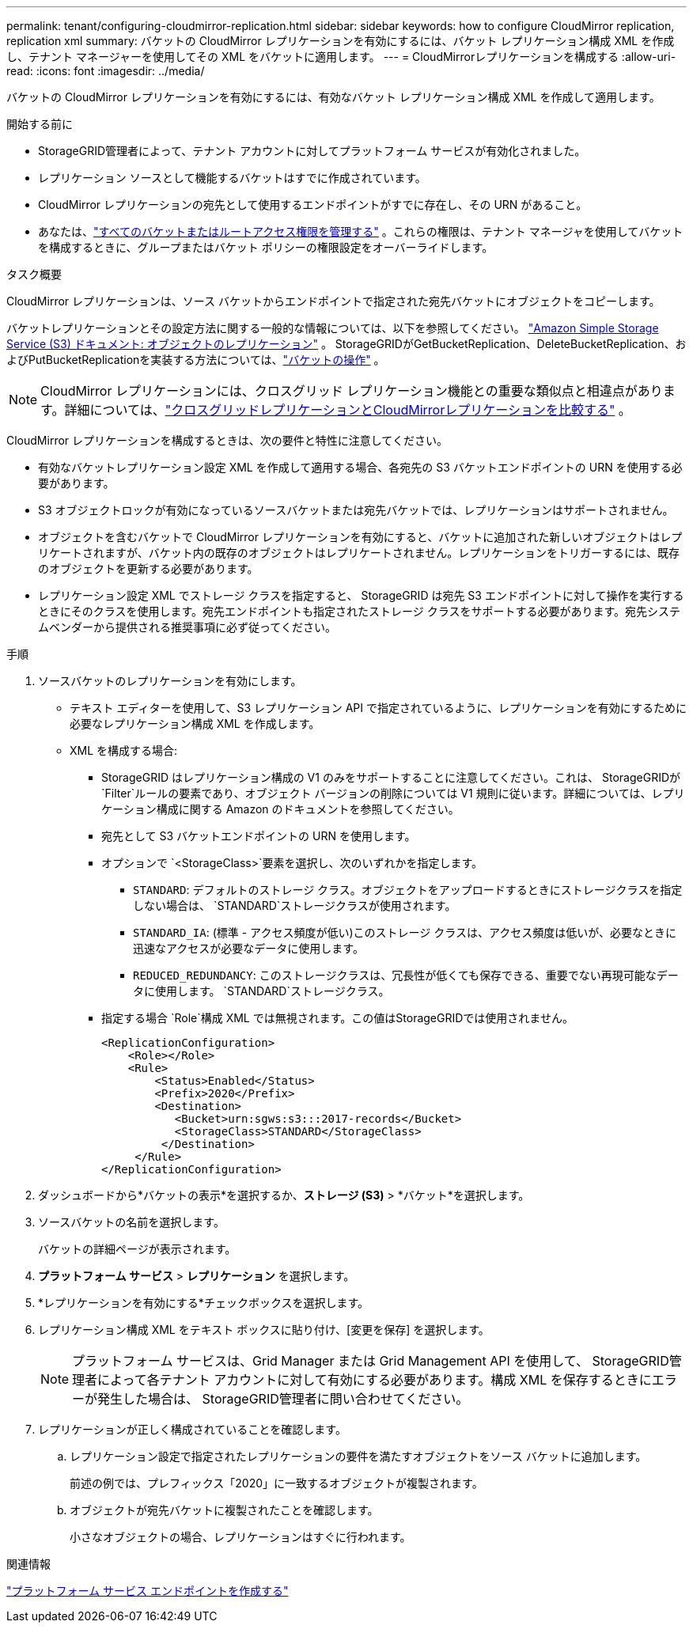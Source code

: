 ---
permalink: tenant/configuring-cloudmirror-replication.html 
sidebar: sidebar 
keywords: how to configure CloudMirror replication, replication xml 
summary: バケットの CloudMirror レプリケーションを有効にするには、バケット レプリケーション構成 XML を作成し、テナント マネージャーを使用してその XML をバケットに適用します。 
---
= CloudMirrorレプリケーションを構成する
:allow-uri-read: 
:icons: font
:imagesdir: ../media/


[role="lead"]
バケットの CloudMirror レプリケーションを有効にするには、有効なバケット レプリケーション構成 XML を作成して適用します。

.開始する前に
* StorageGRID管理者によって、テナント アカウントに対してプラットフォーム サービスが有効化されました。
* レプリケーション ソースとして機能するバケットはすでに作成されています。
* CloudMirror レプリケーションの宛先として使用するエンドポイントがすでに存在し、その URN があること。
* あなたは、link:tenant-management-permissions.html["すべてのバケットまたはルートアクセス権限を管理する"] 。これらの権限は、テナント マネージャを使用してバケットを構成するときに、グループまたはバケット ポリシーの権限設定をオーバーライドします。


.タスク概要
CloudMirror レプリケーションは、ソース バケットからエンドポイントで指定された宛先バケットにオブジェクトをコピーします。

バケットレプリケーションとその設定方法に関する一般的な情報については、以下を参照してください。 https://docs.aws.amazon.com/AmazonS3/latest/userguide/replication.html["Amazon Simple Storage Service (S3) ドキュメント: オブジェクトのレプリケーション"^] 。  StorageGRIDがGetBucketReplication、DeleteBucketReplication、およびPutBucketReplicationを実装する方法については、link:../s3/operations-on-buckets.html["バケットの操作"] 。


NOTE: CloudMirror レプリケーションには、クロスグリッド レプリケーション機能との重要な類似点と相違点があります。詳細については、link:../admin/grid-federation-compare-cgr-to-cloudmirror.html["クロスグリッドレプリケーションとCloudMirrorレプリケーションを比較する"] 。

CloudMirror レプリケーションを構成するときは、次の要件と特性に注意してください。

* 有効なバケットレプリケーション設定 XML を作成して適用する場合、各宛先の S3 バケットエンドポイントの URN を使用する必要があります。
* S3 オブジェクトロックが有効になっているソースバケットまたは宛先バケットでは、レプリケーションはサポートされません。
* オブジェクトを含むバケットで CloudMirror レプリケーションを有効にすると、バケットに追加された新しいオブジェクトはレプリケートされますが、バケット内の既存のオブジェクトはレプリケートされません。レプリケーションをトリガーするには、既存のオブジェクトを更新する必要があります。
* レプリケーション設定 XML でストレージ クラスを指定すると、 StorageGRID は宛先 S3 エンドポイントに対して操作を実行するときにそのクラスを使用します。宛先エンドポイントも指定されたストレージ クラスをサポートする必要があります。宛先システムベンダーから提供される推奨事項に必ず従ってください。


.手順
. ソースバケットのレプリケーションを有効にします。
+
** テキスト エディターを使用して、S3 レプリケーション API で指定されているように、レプリケーションを有効にするために必要なレプリケーション構成 XML を作成します。
** XML を構成する場合:
+
*** StorageGRID はレプリケーション構成の V1 のみをサポートすることに注意してください。これは、 StorageGRIDが `Filter`ルールの要素であり、オブジェクト バージョンの削除については V1 規則に従います。詳細については、レプリケーション構成に関する Amazon のドキュメントを参照してください。
*** 宛先として S3 バケットエンドポイントの URN を使用します。
*** オプションで `<StorageClass>`要素を選択し、次のいずれかを指定します。
+
****  `STANDARD`: デフォルトのストレージ クラス。オブジェクトをアップロードするときにストレージクラスを指定しない場合は、 `STANDARD`ストレージクラスが使用されます。
**** `STANDARD_IA`: (標準 - アクセス頻度が低い)このストレージ クラスは、アクセス頻度は低いが、必要なときに迅速なアクセスが必要なデータに使用します。
**** `REDUCED_REDUNDANCY`: このストレージクラスは、冗長性が低くても保存できる、重要でない再現可能なデータに使用します。 `STANDARD`ストレージクラス。


*** 指定する場合 `Role`構成 XML では無視されます。この値はStorageGRIDでは使用されません。
+
[listing]
----
<ReplicationConfiguration>
    <Role></Role>
    <Rule>
        <Status>Enabled</Status>
        <Prefix>2020</Prefix>
        <Destination>
           <Bucket>urn:sgws:s3:::2017-records</Bucket>
           <StorageClass>STANDARD</StorageClass>
         </Destination>
     </Rule>
</ReplicationConfiguration>
----




. ダッシュボードから*バケットの表示*を選択するか、*ストレージ (S3)* > *バケット*を選択します。
. ソースバケットの名前を選択します。
+
バケットの詳細ページが表示されます。

. *プラットフォーム サービス* > *レプリケーション* を選択します。
. *レプリケーションを有効にする*チェックボックスを選択します。
. レプリケーション構成 XML をテキスト ボックスに貼り付け、[変更を保存] を選択します。
+

NOTE: プラットフォーム サービスは、Grid Manager または Grid Management API を使用して、 StorageGRID管理者によって各テナント アカウントに対して有効にする必要があります。構成 XML を保存するときにエラーが発生した場合は、 StorageGRID管理者に問い合わせてください。

. レプリケーションが正しく構成されていることを確認します。
+
.. レプリケーション設定で指定されたレプリケーションの要件を満たすオブジェクトをソース バケットに追加します。
+
前述の例では、プレフィックス「2020」に一致するオブジェクトが複製されます。

.. オブジェクトが宛先バケットに複製されたことを確認します。
+
小さなオブジェクトの場合、レプリケーションはすぐに行われます。





.関連情報
link:creating-platform-services-endpoint.html["プラットフォーム サービス エンドポイントを作成する"]
